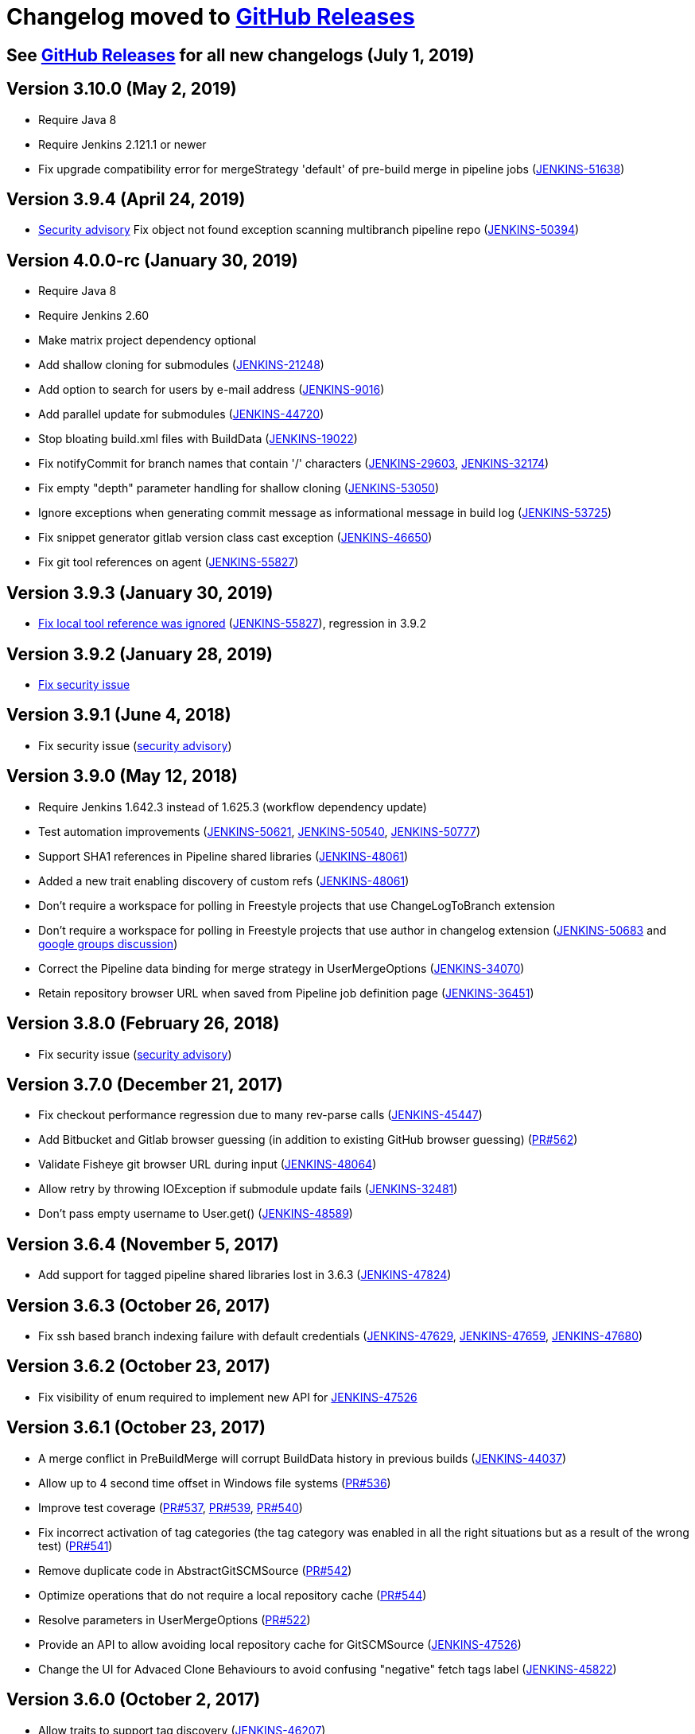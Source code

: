 [[changelog-moved-to-github-releases]]
= Changelog moved to https://github.com/jenkinsci/git-plugin/releases[GitHub Releases]

== See https://github.com/jenkinsci/git-plugin/releases[GitHub Releases] for all new changelogs (July 1, 2019)

== Version 3.10.0 (May 2, 2019)

* Require Java 8
* Require Jenkins 2.121.1 or newer
* Fix upgrade compatibility error for mergeStrategy 'default' of
pre-build merge in pipeline jobs
(https://issues.jenkins-ci.org/browse/JENKINS-51638[JENKINS-51638])

== Version 3.9.4 (April 24, 2019)

* https://jenkins.io/security/advisory/2019-01-28/[Security advisory] Fix object not
found exception scanning multibranch pipeline
repo (https://issues.jenkins-ci.org/browse/JENKINS-50394[JENKINS-50394])

== Version 4.0.0-rc (January 30, 2019)

* Require Java 8
* Require Jenkins 2.60
* Make matrix project dependency optional
* Add shallow cloning for submodules
(https://issues.jenkins-ci.org/browse/JENKINS-21248[JENKINS-21248])
* Add option to search for users by e-mail address
(https://issues.jenkins-ci.org/browse/JENKINS-9016[JENKINS-9016])
* Add parallel update for submodules
(https://issues.jenkins-ci.org/browse/JENKINS-44720[JENKINS-44720])
* Stop bloating build.xml files with BuildData
(https://issues.jenkins-ci.org/browse/JENKINS-19022[JENKINS-19022])
* Fix notifyCommit for branch names that contain '/' characters
(https://issues.jenkins-ci.org/browse/JENKINS-29603[JENKINS-29603],
https://issues.jenkins-ci.org/browse/JENKINS-32174[JENKINS-32174])
* Fix empty "depth" parameter handling for shallow cloning
(https://issues.jenkins-ci.org/browse/JENKINS-53050[JENKINS-53050])
* Ignore exceptions when generating commit message as informational
message in build log
(https://issues.jenkins-ci.org/browse/JENKINS-53725[JENKINS-53725])
* Fix snippet generator gitlab version class cast exception
(https://issues.jenkins-ci.org/browse/JENKINS-46650[JENKINS-46650])
* Fix git tool references on agent
(https://issues.jenkins-ci.org/browse/JENKINS-55827[JENKINS-55827])

== Version 3.9.3 (January 30, 2019)

* https://jenkins.io/security/advisory/2019-01-28/[Fix local tool reference was ignored]
(https://issues.jenkins-ci.org/browse/JENKINS-55827[JENKINS-55827]),
regression in 3.9.2

== Version 3.9.2 (January 28, 2019)

* https://jenkins.io/security/advisory/2019-01-28/[Fix security
issue]

== Version 3.9.1 (June 4, 2018)

* Fix security issue
(https://jenkins.io/security/advisory/2018-06-04/[security advisory])

== Version 3.9.0 (May 12, 2018)

* Require Jenkins 1.642.3 instead of 1.625.3 (workflow dependency
update)
* Test automation improvements
(https://issues.jenkins-ci.org/browse/JENKINS-50621[JENKINS-50621],
https://issues.jenkins-ci.org/browse/JENKINS-50540[JENKINS-50540],
https://issues.jenkins-ci.org/browse/JENKINS-50777[JENKINS-50777])
* Support SHA1 references in Pipeline shared libraries
(https://issues.jenkins-ci.org/browse/JENKINS-48061[JENKINS-48061])
* Added a new trait enabling discovery of custom refs
(https://issues.jenkins-ci.org/browse/JENKINS-48061[JENKINS-48061])
* Don't require a workspace for polling in Freestyle projects that
use ChangeLogToBranch extension
* Don't require a workspace for polling in Freestyle projects that
use author in changelog extension
(https://issues.jenkins-ci.org/browse/JENKINS-50683[JENKINS-50683] and
https://groups.google.com/d/msg/jenkinsci-dev/irft9lJIYVk/xnhNnrWcjJgJ[google groups discussion])
* Correct the Pipeline data binding for merge strategy in
UserMergeOptions
(https://issues.jenkins-ci.org/browse/JENKINS-34070[JENKINS-34070])
* Retain repository browser URL when saved from Pipeline job
definition page
(https://issues.jenkins-ci.org/browse/JENKINS-36451[JENKINS-36451])

== Version 3.8.0 (February 26, 2018)

* Fix security issue
(https://jenkins.io/security/advisory/2018-02-26/[security advisory])

== Version 3.7.0 (December 21, 2017)

* Fix checkout performance regression due to many rev-parse calls
(https://issues.jenkins-ci.org/browse/JENKINS-45447[JENKINS-45447])
* Add Bitbucket and Gitlab browser guessing (in addition to existing
GitHub browser guessing)
(https://github.com/jenkinsci/git-plugin/pull/562[PR#562])
* Validate Fisheye git browser URL during input
(https://issues.jenkins-ci.org/browse/JENKINS-48064[JENKINS-48064])
* Allow retry by throwing IOException if submodule update fails
(https://issues.jenkins-ci.org/browse/JENKINS-32481[JENKINS-32481])
* Don't pass empty username to User.get()
(https://issues.jenkins-ci.org/browse/JENKINS-48589[JENKINS-48589])

== Version 3.6.4 (November 5, 2017)

* Add support for tagged pipeline shared libraries lost in 3.6.3
(https://issues.jenkins-ci.org/browse/JENKINS-47824[JENKINS-47824])

== Version 3.6.3 (October 26, 2017)

* Fix ssh based branch indexing failure with default credentials
(https://issues.jenkins-ci.org/browse/JENKINS-47629[JENKINS-47629],
https://issues.jenkins-ci.org/browse/JENKINS-47659[JENKINS-47659],
https://issues.jenkins-ci.org/browse/JENKINS-47680[JENKINS-47680])

== Version 3.6.2 (October 23, 2017)

* Fix visibility of enum required to implement new API for
https://issues.jenkins-ci.org/browse/JENKINS-47526[JENKINS-47526]

== Version 3.6.1 (October 23, 2017)

* A merge conflict in PreBuildMerge will corrupt BuildData history in
previous builds
(https://issues.jenkins-ci.org/browse/JENKINS-44037[JENKINS-44037])
* Allow up to 4 second time offset in Windows file systems
(https://github.com/jenkinsci/git-plugin/pull/536[PR#536])
* Improve test coverage
(https://github.com/jenkinsci/git-plugin/pull/537[PR#537],
https://github.com/jenkinsci/git-plugin/pull/539[PR#539],
https://github.com/jenkinsci/git-plugin/pull/540[PR#540])
* Fix incorrect activation of tag categories (the tag category was
enabled in all the right situations but as a result of the wrong test)
(https://github.com/jenkinsci/git-plugin/pull/541[PR#541])
* Remove duplicate code in AbstractGitSCMSource
(https://github.com/jenkinsci/git-plugin/pull/542[PR#542])
* Optimize operations that do not require a local repository cache
(https://github.com/jenkinsci/git-plugin/pull/544[PR#544])
* Resolve parameters in UserMergeOptions
(https://github.com/jenkinsci/git-plugin/pull/522[PR#522])
* Provide an API to allow avoiding local repository cache for
GitSCMSource
(https://issues.jenkins-ci.org/browse/JENKINS-47526[JENKINS-47526])
* Change the UI for Advaced Clone Behaviours to avoid confusing
"negative" fetch tags label
(https://issues.jenkins-ci.org/browse/JENKINS-45822[JENKINS-45822])

== Version 3.6.0 (October 2, 2017)

* Allow traits to support tag discovery
(https://issues.jenkins-ci.org/browse/JENKINS-46207[JENKINS-46207])
* Don't exceed response header length
(https://issues.jenkins-ci.org/browse/JENKINS-46929[JENKINS-46929])
* Don't fail build if diagnostic print of commit message fails
(https://issues.jenkins-ci.org/browse/JENKINS-45729[JENKINS-45729])

== Version 3.5.1 (August 5, 2017)

* Extend API for Blue Ocean pipeline editing support in git
* Extend API to allow PreBuildMerge trait through a new plugin
* Don't ignore branches with '/' in GitSCMFileSystem
(https://issues.jenkins-ci.org/browse/JENKINS-42817[JENKINS-42817])
* Show folder scoped credentials in modern SCM
(https://issues.jenkins-ci.org/browse/JENKINS-44271[JENKINS-44271])

== Version 3.5.0 (July 28, 2017)

* Upgrade to version 2.5.0
* Switch GitSCMSource indexing based on ls-remote to correctly
determine orphaned branches
(https://issues.jenkins-ci.org/browse/JENKINS-44751[JENKINS-44751])
* (Internal, not user visible) Provide an extension for downstream
SCMSource plugins to use for PR merging that disables shallow clones
when doing a PR-merge
(https://issues.jenkins-ci.org/browse/JENKINS-45771[JENKINS-45771])

== Version 3.4.1 (July 18, 2017)

* Fix credentials field being incorrectly marked as transient
(https://issues.jenkins-ci.org/browse/JENKINS-45598[JENKINS-45598])

== Version 3.4.0 (July 17, 2017)

* Refactor the Git Branch Source UI / UX to simplify configuration
and enable configuration options to be shared with dependent plugins
such as GitHub Branch Source and Bitbucket Branch Source
(https://issues.jenkins-ci.org/browse/JENKINS-43507[JENKINS-43507]).
Please consult the linked ticket for full details. The high-level
changes are: +
** There were a number of behaviours that are valid when used from a
standalone job but are not valid in the context of a branch source and a
multibranch project. These behaviours did not (and could not) work when
configured against a branch source. These behaviours have been removed
as configuration options for a Git Branch Source.
** In the context of a multibranch project, the checkout to local branch
behaviour will now just check out to the branch name that matches the
name of the branch. The ability to specify a fixed custom branch name
does not make sense in the context of a multibranch project.
** Because each branch job in a multibranch project will only ever build
the one specific branch, the default behaviour for a Git Branch Source
is now to use a minimal refspec corresponding to just the required
branch. Tags will not be checked out by default. If you have a
multibranch project that requires the full set of ref-specs (for
example, you might have a pipeline that will use some analysis tool on
the diff with some other branch) you can restore the previous behaviour
by adding the "Advanced Clone Behaviours". Note: In some cases you may
also need to add the "Specify ref specs" behaviour.

== Version 3.3.2 (July 10, 2017)

* Fix security issue
(https://jenkins.io/security/advisory/2017-07-10/[security advisory])

== Version 3.3.1 (June 23, 2017)

* Print first line of commit message in console log
(https://issues.jenkins-ci.org/browse/JENKINS-38241[JENKINS-38241],
https://issues.jenkins-ci.org/browse/JENKINS-38827[JENKINS-38827])
* Allow scm steps to return revision
(https://issues.jenkins-ci.org/browse/JENKINS-26100[JENKINS-26100],
https://issues.jenkins-ci.org/browse/JENKINS-38827[JENKINS-38827)])
* Don't require crumb for POST to /git/notifyCommit even when CSRF is
enabled
(https://issues.jenkins-ci.org/browse/JENKINS-34350[JENKINS-34350])
* Fix credentials tracking null pointer exception in pipeline library
use (https://issues.jenkins-ci.org/browse/JENKINS-44640[JENKINS-44640])
* Fix credentials tracking null pointer exception in git parameters
use (https://issues.jenkins-ci.org/browse/JENKINS-44087[JENKINS-44087])

== Version 3.3.0 (April 21, 2017)

* Track credentials use so that credentials show the jobs which use
them (https://issues.jenkins-ci.org/browse/JENKINS-38827[JENKINS-38827])
* Add a "Branches" list view column
(https://issues.jenkins-ci.org/browse/JENKINS-37331[JENKINS-37331])
* Add some Italian localization
* Fix null pointer exception when pipeline definition includes a
branch with no repository
(https://issues.jenkins-ci.org/browse/JENKINS-43630[JENKINS-43630])

== Version 3.2.0 (March 28, 2017)

* Add reporting API for default remote branch (https://issues.jenkins-ci.org/browse/JENKINS-40834[JENKINS-40834])
* Remove extra git tag actions from build results sidebar
(https://issues.jenkins-ci.org/browse/JENKINS-35475[JENKINS-35475])

== Version 3.1.0 (March 4, 2017)

* Add command line git https://git-lfs.github.com/[large file support (LFS)]
(https://issues.jenkins-ci.org/browse/JENKINS-30318[JENKINS-30318],
https://issues.jenkins-ci.org/browse/JENKINS-35687[JENKINS-35687],
https://issues.jenkins-ci.org/browse/JENKINS-38708[JENKINS-38708],
https://issues.jenkins-ci.org/browse/JENKINS-40174[JENKINS-40174])
* Allow custom remote and refspec for GitSCMSource (https://issues.jenkins-ci.org/browse/JENKINS-40908[JENKINS-40908])
* Add help for GitSCMSource (https://issues.jenkins-ci.org/browse/JENKINS-42204[JENKINS-42204])
* Add help for multiple refspecs (https://issues.jenkins-ci.org/browse/JENKINS-42050[JENKINS-42050])
* Log a warning if buildsByBranchName is too large (https://issues.jenkins-ci.org/browse/JENKINS-19022[JENKINS-19022])
* Avoid incorrect triggers when processing events (https://issues.jenkins-ci.org/browse/JENKINS-42236[JENKINS-42236])

== Version 3.0.5 (February 9, 2017)

* Please read https://jenkins.io/blog/2017/01/17/scm-api-2/[this Blog Post] before upgrading
* Upgrade SCM API dependency to 2.0.3
* Expose event origin to listeners
(https://issues.jenkins-ci.org/browse/JENKINS-41812[JENKINS-41812])

== Version 2.6.5 (February 9, 2017)

* Please read https://jenkins.io/blog/2017/01/17/scm-api-2/[this Blog Post] before upgrading
* Upgrade SCM API dependency to 2.0.3
* Expose event origin to listeners
(https://issues.jenkins-ci.org/browse/JENKINS-41812[JENKINS-41812])

== Version 3.0.4 (February 2, 2017)

* Please read https://jenkins.io/blog/2017/01/17/scm-api-2/[this Blog Post] before upgrading
* Upgrade to latest SCM API dependency

== Version 2.6.4 (February 2, 2017)

* Please read https://jenkins.io/blog/2017/01/17/scm-api-2/[this Blog Post] before upgrading
* Upgrade to latest SCM API dependency
* Remove beta dependency that was left by mistake in the 2.6.2
release (this is what 2.6.2 should have been)

== Version 3.0.3 (January 16, 2017)

*  Please read https://jenkins.io/blog/2017/01/17/scm-api-2/[this Blog Post] before upgrading
* Remove beta dependency that was left by mistake in the 3.0.2
release (this is what 3.0.2 should have been)

== Version 2.6.3 (SKIPPED)

* This version number has been skipped to keep alignment of the patch
version with the 3.0.x line until the SCM API coordinated releases have
been published to the update center

== Version 3.0.2 (January 16, 2017)

* Please read https://jenkins.io/blog/2017/01/17/scm-api-2/[this Blog Post] before upgrading
* Fix potential NPE in matching credentials
(https://github.com/jenkinsci/git-plugin/pull/467[PR #467])
* Add API to allow plugins to configure the SCM browser after
instantiation
(https://issues.jenkins-ci.org/browse/JENKINS-39837[JENKINS-39837])
* Updated Japanese translations
* Upgrade to SCM API 2.0.x APIs
(https://issues.jenkins-ci.org/browse/JENKINS-39355[JENKINS-39355])
* Fix help text (https://github.com/jenkinsci/git-plugin/pull/451[PR#451])

== Version 2.6.2 (January 16, 2017)

* Please read https://jenkins.io/blog/2017/01/17/scm-api-2/[this Blog Post] before upgrading
* Allow the SCM browser to be configured after SCM instance created
(https://issues.jenkins-ci.org/browse/JENKINS-39837[JENKINS-39837])
* Fixed translations
* Fixed copyright
* Updated Japanese translation
* Upgrade to SCM API 2.0.x APIs
(https://issues.jenkins-ci.org/browse/JENKINS-39355[JENKINS-39355])
* API to get author or committer email without having to call
getAuthor()

== Version 3.0.2-beta-1 (December 16, 2016)

* Update to SCM-API 2.0.1 APIs
(https://issues.jenkins-ci.org/browse/JENKINS-39355[JENKINS-39355])
* Add implementation of SCMFileSystem
(https://issues.jenkins-ci.org/browse/JENKINS-40382[JENKINS-40382])
* Fix help text for excluded regions regex
(https://github.com/jenkinsci/git-plugin/pull/451[PR#451])

== Version 2.6.2-beta-1 (December 16, 2016)

* Update to SCM-API 2.0.1 APIs
(https://issues.jenkins-ci.org/browse/JENKINS-39355[JENKINS-39355])
* Add implementation of SCMFileSystem
(https://issues.jenkins-ci.org/browse/JENKINS-40382[JENKINS-40382])

== Version 3.0.1 (November 18, 2016)

* Allow retrieval of a single revision (for improved pipeline support)
(https://issues.jenkins-ci.org/browse/JENKINS-31155[JENKINS-31155])
* Avoid null pointer exception in prebuild use of build data
(https://issues.jenkins-ci.org/browse/JENKINS-34369[JENKINS-34369])
* Allow git credentials references from global configuration screens
(https://issues.jenkins-ci.org/browse/JENKINS-38048[JENKINS-38048])
* Use correct specific version in workflow pipeline on subsequent
builds
(https://github.com/jenkinsci/git-plugin/commit/e15a431a62781c6081c57354a33a7e148a4452a1[e15a43])

== Version 2.6.1 (November 9, 2016)

* Allow retrieval of a single revision (for improved pipeline support)
(https://issues.jenkins-ci.org/browse/JENKINS-31155[JENKINS-31155])
* Avoid null pointer exception in prebuild use of build data
(https://issues.jenkins-ci.org/browse/JENKINS-34369[JENKINS-34369])
* Allow git credentials references from global configuration screens
(https://issues.jenkins-ci.org/browse/JENKINS-38048[JENKINS-38048])
* Use correct specific version in workflow pipeline on subsequent
builds
(https://github.com/jenkinsci/git-plugin/commit/e15a431a62781c6081c57354a33a7e148a4452a1[e15a43])

== Version 3.0.0 (September 10, 2016)

* Add submodule authentication using same credentials as parent
repository (https://issues.jenkins-ci.org/browse/JENKINS-20941[JENKINS-20941])
* Require JDK 7 and Jenkins 1.625 as minimum Jenkins version

== Version 2.6.0 (September 2, 2016)

* Add command line git support to multi-branch pipeline jobs
(https://issues.jenkins-ci.org/browse/JENKINS-33983[JENKINS-33983],
https://issues.jenkins-ci.org/browse/JENKINS-35565[JENKINS-35565],
https://issues.jenkins-ci.org/browse/JENKINS-35567[JENKINS-35567],
https://issues.jenkins-ci.org/browse/JENKINS-36958[JENKINS-36958],
https://issues.jenkins-ci.org/browse/JENKINS-37297[JENKINS-37297])
* Remove deleted branches from multi-branch cache when using command
line git (https://issues.jenkins-ci.org/browse/JENKINS-37727[JENKINS-37727])
* Create multi-branch cache parent directories if needed
(https://issues.jenkins-ci.org/browse/JENKINS-37482[JENKINS-37482])
* Use credentials API 2.1 (https://issues.jenkins-ci.org/browse/JENKINS-35525[JENKINS-35525])

== Version 2.5.3 (July 30, 2016)

* Prepare to coexist with git client plugin 2.0 when it changes from
JGit 3 to JGit 4
(https://github.com/jenkinsci/git-plugin/commit/71946a2896d3adcd1171ac59b7c45bacaf7a9c56[commit])
* Fix gogs repository browser configuration (https://issues.jenkins-ci.org/browse/JENKINS-37066[JENKINS-37066])
* Optionally "honor refspec on initial clone" rather than always
honoring refspec on initial clone (https://issues.jenkins-ci.org/browse/JENKINS-36507[JENKINS-36507])
* Don't ignore the checkout timeout value (https://issues.jenkins-ci.org/browse/JENKINS-22547[JENKINS-22547])

== Version 3.0.0-beta2 (July 6, 2016)

* Fix compatibility break introduced by git plugin 2.5.1 release
(https://issues.jenkins-ci.org/browse/JENKINS-36419[JENKINS-36419])
* Add many more git options to multi-branch project plugin and
literate plugin (plugins which use GitSCMSource)
* Improved help for regex branch specifiers and branch name matching
* Improve github browser guesser for more forms of GitHub URL
* Use Jenkins common controls for numeric entry in fields which are
limited to numbers (like shallow clone depth). Blocks the user from
inserting alphabetic characters into a field which should take numbers
* Honor refspec on initial fetch (https://issues.jenkins-ci.org/browse/JENKINS-31393[JENKINS-31393]) (note, some users may
depend on the old, poor behavior that the plugin fetched all refspecs
even though the user had specified a narrower refspec. Those users can
delete their refspec or modify it to be as wide as they need)
* Disallow deletion of the last repository entry in git configuration
(https://issues.jenkins-ci.org/browse/JENKINS-33956[JENKINS-33956])

== Version 2.5.2 (July 4, 2016)

* Fix compatibility break introduced by git plugin 2.5.1 release
(https://issues.jenkins-ci.org/browse/JENKINS-36419[JENKINS-36419])

== Version 2.5.1 (July 2, 2016)

* Add many more git options to multi-branch project plugin and
literate plugin (plugins which use GitSCMSource)
* Improved help for regex branch specifiers and branch name matching
* Improve github browser guesser for more forms of GitHub URL
* Use Jenkins common controls for numeric entry in fields which are
limited to numbers (like shallow clone depth). Blocks the user from
inserting alphabetic characters into a field which should take numbers
* Honor refspec on initial fetch (https://issues.jenkins-ci.org/browse/JENKINS-31393[JENKINS-31393]) (note, some users may
depend on the old, poor behavior that the plugin fetched all refspecs
even though the user had specified a narrower refspec. Those users can
delete their refspec or modify it to be as wide as they need)
* Disallow deletion of the last repository entry in git configuration
(https://issues.jenkins-ci.org/browse/JENKINS-33956[JENKINS-33956])

== Version 2.5.0 (June 19, 2016) - Submodule authentication has moved into git 3.0.0-beta

* Reject parameters passed through unauthenticated notifyCommit calls
(SECURITY-275)
* Don't generate error when two repos defined and specific SHA1 is
built (https://issues.jenkins-ci.org/browse/JENKINS-26268[JENKINS-26268])
* Fix stack trace generated when AssemblaWeb used as git hosting
service
* Fix array index violation when e-mail address is single character
"@"
* Add support for gogs self-hosted git service
* Use environment from executing node rather than using environment
from master
* Move pipeline GitStep from pipeline plugin to git plugin
(https://issues.jenkins-ci.org/browse/JENKINS-35247[JENKINS-35247]); *note* that if you have the _Pipeline: SCM Step_ plugin
installed, you must update it as well

== Version 3.0.0-beta1 (June 15, 2016)

* Continuation of git plugin 2.5.0-beta series (2.5.0 release number
used for SECURITY-275 fix)
* Don't generate error when two repos defined and specific SHA1 is
built (https://issues.jenkins-ci.org/browse/JENKINS-26268[JENKINS-26268])
* Fix stack trace generated when AssemblaWeb used as git hosting
service
* Fix array index violation when e-mail address is single character
"@"
* Add support for gogs self-hosted git service
* Use environment from executing node rather than using environment
from master
* Move pipeline GitStep from pipeline plugin to git plugin
(https://issues.jenkins-ci.org/browse/JENKINS-35247[JENKINS-35247])

== Version 2.5.0-beta5 (April 19, 2016)

* Fix botched merge that was included in 2.5.0-beta4
* Include latest changes from master branch (git plugin 2.4.4)

== Version 2.4.4 (March 24, 2016)

* Fix git plugin 2.4.3 data loss when saving job definition
(https://issues.jenkins-ci.org/browse/JENKINS-33695[JENKINS-33695] and https://issues.jenkins-ci.org/browse/JENKINS-33564[JENKINS-33564])
* Restore BuildData.equals lost in git plugin 2.4.2 revert mistake
(https://issues.jenkins-ci.org/browse/JENKINS-29326[JENKINS-29326])

== Version 2.4.3 (March 19, 2016)

* Optionally derive local branch name from remote branch name
(https://issues.jenkins-ci.org/browse/JENKINS-33202[JENKINS-33202])
* Allow shallow clone depth to be specified (https://issues.jenkins-ci.org/browse/JENKINS-24728[JENKINS-24728])
* Allow publishing from shallow clone if git version supports it
(https://issues.jenkins-ci.org/browse/JENKINS-31108[JENKINS-31108])
* Allow GitHub browser guesser to work even if multiple refspecs
defined for same URL (https://issues.jenkins-ci.org/browse/JENKINS-33409[JENKINS-33409])
* Clarify Team Foundation Server browser name (remove 2013 specific
string)
* Reduce memory use in difference calculation (https://issues.jenkins-ci.org/browse/JENKINS-31326[JENKINS-31326])
* Resolve several findbugs warnings

== Version 2.4.2 (February 1, 2016)

* Show changelog even if prune stale branches is enabled
(https://issues.jenkins-ci.org/browse/JENKINS-29482[JENKINS-29482])
* Set GIT_PREVIOUS_SUCCESSFUL_COMMIT even if prune stale branches is
enabled (https://issues.jenkins-ci.org/browse/JENKINS-32218[JENKINS-32218])

== Version 2.4.1 (December 26, 2015)

* Allow clone to optionally not fetch tags (https://issues.jenkins-ci.org/browse/JENKINS-14572[JENKINS-14572])
* Allow submodules to use a reference repo (https://issues.jenkins-ci.org/browse/JENKINS-18666[JENKINS-18666])
* Use OR instead of AND when combining multiple refspecs
(https://issues.jenkins-ci.org/browse/JENKINS-29796[JENKINS-29796])
* Remove dead branches from BuildData (https://issues.jenkins-ci.org/browse/JENKINS-29482[JENKINS-29482])
* Fix Java 6 date parsing error (https://issues.jenkins-ci.org/browse/JENKINS-29857[JENKINS-29857])
* Set changeset time correctly (https://issues.jenkins-ci.org/browse/JENKINS-30073[JENKINS-30073])
* Include parent SHA1 in RhodeCode diff URL (https://issues.jenkins-ci.org/browse/JENKINS-17117[JENKINS-17117])
* Don't set GIT_COMMIT to an empty value (https://issues.jenkins-ci.org/browse/JENKINS-27180[JENKINS-27180])
* Fix AssemblaWeb diff link (https://issues.jenkins-ci.org/browse/JENKINS-29731[JENKINS-29731])
* Attempt fix for multi-scm sporadic failures (https://issues.jenkins-ci.org/browse/JENKINS-26587[JENKINS-26587])

== Version 2.5.0-beta3 (November 12, 2015)

* Still more work on submodule authentication support by allowing
submodules to use parent credentials (https://issues.jenkins-ci.org/browse/JENKINS-20941[JENKINS-20941])

== Version 2.5.0-beta2 (November 8, 2015)

* More work on submodule authentication support by allowing submodules
to use parent credentials (https://issues.jenkins-ci.org/browse/JENKINS-20941[JENKINS-20941])

== Version 2.5.0-beta1 (November 4, 2015)

* Submodule authentication support by allowing submodules to use
parent credentials (https://issues.jenkins-ci.org/browse/JENKINS-20941[JENKINS-20941])

== Version 2.4.0 (July 18, 2015)

* Branch spec help text improved (https://issues.jenkins-ci.org/browse/JENKINS-27115[JENKINS-27115])
* Allow additional notifyCommit arguments (https://issues.jenkins-ci.org/browse/JENKINS-27902[JENKINS-27902])
* Parameterized branch name handling improvements (Pull requests 226,
308, 309, https://issues.jenkins-ci.org/browse/JENKINS-27327[JENKINS-27327], https://issues.jenkins-ci.org/browse/JENKINS-27351[JENKINS-27351], https://issues.jenkins-ci.org/browse/JENKINS-27352[JENKINS-27352])
* Display error message in log when fetch fails (regression fix)
(https://issues.jenkins-ci.org/browse/JENKINS-26225[JENKINS-26225], https://issues.jenkins-ci.org/browse/JENKINS-27567[JENKINS-27567], https://issues.jenkins-ci.org/browse/JENKINS-27886[JENKINS-27886], https://issues.jenkins-ci.org/browse/JENKINS-28134[JENKINS-28134])
* Fix IllegalStateException when using notifyCommit URL
(https://issues.jenkins-ci.org/browse/JENKINS-26582[JENKINS-26582])
* Allow branch specification regex which does not include '*'
(https://issues.jenkins-ci.org/browse/JENKINS-26842[JENKINS-26842])
* Detect changes correctly when polling
(https://issues.jenkins-ci.org/browse/JENKINS-27093[JENKINS-27093],
https://issues.jenkins-ci.org/browse/JENKINS-27332[JENKINS-27332],
https://issues.jenkins-ci.org/browse/JENKINS-27769[JENKINS-27769])
* Fix GitHub Webhook handling (https://issues.jenkins-ci.org/browse/JENKINS-27282[JENKINS-27282])
* Fix polling with a parameterized branch name (https://issues.jenkins-ci.org/browse/JENKINS-27349[JENKINS-27349])
* Don't throw exception when changelog entry is missing parent
(https://issues.jenkins-ci.org/browse/JENKINS-28260[JENKINS-28260],
https://issues.jenkins-ci.org/browse/JENKINS-28290[JENKINS-28290],
https://issues.jenkins-ci.org/browse/JENKINS-28291[JENKINS-28291])
* Don't throw exception when saving GitLab browser config
(https://issues.jenkins-ci.org/browse/JENKINS-28792[JENKINS-28792])
* Rebuild happened on each poll, even with no changes (https://issues.jenkins-ci.org/browse/JENKINS-29066[JENKINS-29066])
* Remote class loading issue work-around (https://issues.jenkins-ci.org/browse/JENKINS-21520[JENKINS-21520])

== Version 2.3.5 (February 18, 2015)

* Support Microsoft Team Foundation Server 2013 as a git repository
browser
* Support more merge modes (fast forward, no fast forward, fast
forward only (https://issues.jenkins-ci.org/browse/JENKINS-12402[JENKINS-12402])
* Handle regular expression branch name correctly even if it does not
contain asterisk (https://issues.jenkins-ci.org/browse/JENKINS-26842[JENKINS-26842])
* Log the error stack trace if fetch fails (temporary diagnostic aid)

== Version 2.3.4 (January 8, 2015)

* Fix jelly page escape bug (which was visible in the GitHub plugin)

== Version 2.2.12 (January 8, 2015)

* Fix jelly page escape bug (which was visible in the GitHub plugin)

== Version 2.3.3 (January 6, 2015)

* Use git client plugin 1.15.0
* Escape HTML generated into jelly pages with escape="true"
* Expand environment variables in GitPublisher again (https://issues.jenkins-ci.org/browse/JENKINS-24786[JENKINS-24786])

== Version 2.2.11 (January 6, 2015)

* Update to JGit 3.6.1
* Use git client plugin 1.15.0
* Escape HTML generated into jelly pages with escape="true"
* Fix multiple builds can be triggered for same commit (https://issues.jenkins-ci.org/browse/JENKINS-25639[JENKINS-25639])

== Version 2.3.2 (December 19, 2014)

* Use git client plugin 1.13.0
(http://git-blame.blogspot.com.es/2014/12/git-1856-195-205-214-and-221-and.html[CVE-2014-9390])

== Version 2.2.10 (December 19, 2014)

* Use git client plugin 1.13.0
(http://git-blame.blogspot.com.es/2014/12/git-1856-195-205-214-and-221-and.html[CVE-2014-9390])
* Do not continuously build when polling multiple repositories
(https://issues.jenkins-ci.org/browse/JENKINS-25639[JENKINS-25639])

== Version 2.3.1 (November 29, 2014)

* Add a build chooser to limit branches to be built based on age or
ancestor SHA1
* Update to git-client-plugin 1.12.0 (includes JGit 3.5.2)
* Allow polling to ignore detected changes based on commit content
* Do not continuously build when polling multiple repositories
(https://issues.jenkins-ci.org/browse/JENKINS-25639[JENKINS-25639])
* Expand parameters on repository url before associate one url to one
credential (https://issues.jenkins-ci.org/browse/JENKINS-23675[JENKINS-23675])
* Expand parameters on branch spec for remote polling (https://issues.jenkins-ci.org/browse/JENKINS-20427[JENKINS-20427],
https://issues.jenkins-ci.org/browse/JENKINS-14276[JENKINS-14276])
* Fix Gitiles file link for various Gitiles versions (https://issues.jenkins-ci.org/browse/JENKINS-25568[JENKINS-25568])
* Fixed notifyCommit builddata (https://issues.jenkins-ci.org/browse/JENKINS-24133[JENKINS-24133])
* Improve notifyCommit message to reduce user confusion

== Version 2.2.9 (November 23, 2014)

* Added behavior: "Polling ignores commits with certain messages"
* GIT_BRANCH set to detached when sha1 parameter set in notifyCommit
URL (https://issues.jenkins-ci.org/browse/JENKINS-24133[JENKINS-24133])

== Version 2.2.8 (November 12, 2014)

*  Add submodule update timeout as an option (https://issues.jenkins-ci.org/browse/JENKINS-22400[JENKINS-22400])
*  Update Gitlab support for newer Gitlab versions (https://issues.jenkins-ci.org/browse/JENKINS-25568[JENKINS-25568])
*  No exception if changeset author can't be found (https://issues.jenkins-ci.org/browse/JENKINS-16737[JENKINS-16737] and
https://issues.jenkins-ci.org/browse/JENKINS-10434[JENKINS-10434])
*  Annotate builddata earlier to reduce race conditions (https://issues.jenkins-ci.org/browse/JENKINS-23641[JENKINS-23641])
*  Pass marked revision to decorate revision (https://issues.jenkins-ci.org/browse/JENKINS-25191[JENKINS-25191])
*  Avoid null pointer exception when last repo or branch deleted
(https://issues.jenkins-ci.org/browse/JENKINS-25313[JENKINS-25313])
*  Allow retry by throwing a different exception during certain fetch
failures (https://issues.jenkins-ci.org/browse/JENKINS-20531[JENKINS-20531])
*  Do not require a workspace when polling multiple repositories
(https://issues.jenkins-ci.org/browse/JENKINS-25414[JENKINS-25414])

== Version 2.3 (November 10, 2014)

*  Released for Jenkins 1.568 and later, update center will exclude
from earlier Jenkins versions
*  Do not require a workspace when polling multiple repositories
(https://issues.jenkins-ci.org/browse/JENKINS-25414[JENKINS-25414])

== Version 2.3-beta-4 (October 29, 2014)

*  Update to JGit 3.5.1
*  Allow retry if fetch fails (https://issues.jenkins-ci.org/browse/JENKINS-20531[JENKINS-20531])
*  Don't NPE if all repos and all branches removed from job definition
(https://issues.jenkins-ci.org/browse/JENKINS-25313[JENKINS-25313])
*  Correctly record built revision even on failed merge (https://issues.jenkins-ci.org/browse/JENKINS-25191[JENKINS-25191])
*  Record build data sooner for better concurrency and safety
(https://issues.jenkins-ci.org/browse/JENKINS-23641[JENKINS-23641])
*  Do not throw exception if author can't be found in change set
(https://issues.jenkins-ci.org/browse/JENKINS-16737[JENKINS-16737], https://issues.jenkins-ci.org/browse/JENKINS-10434[JENKINS-10434])

== Version 2.2.7 (October 8, 2014)

*  Honor project specific Item/CONFIGURE permission even if overall
Item/CONFIGURE has not been granted (SECURITY-158)
*  Save current build in BuildData prior to rescheduling
(https://issues.jenkins-ci.org/browse/JENKINS-21464[JENKINS-21464])
*  Fix GitPublisher null pointer exception when previous slave is
missing
*  Expand variables in branch spec for remote polling (https://issues.jenkins-ci.org/browse/JENKINS-20427[JENKINS-20427],
https://issues.jenkins-ci.org/browse/JENKINS-14276[JENKINS-14276])
*  Add GIT_PREVIOUS_SUCCESSFUL_COMMIT environment variable

== Version 2.3-beta-3 (October 8, 2014)

*  Honor project specific Item/CONFIGURE permission even if overall
Item/CONFIGURE has not been granted (SECURITY-158)
*  Save current build in BuildData prior to rescheduling
(https://issues.jenkins-ci.org/browse/JENKINS-21464[JENKINS-21464])
*  Fix GitPublisher null pointer exception when previous slave is
missing
*  Expand variables in branch spec for remote polling (https://issues.jenkins-ci.org/browse/JENKINS-20427[JENKINS-20427],
https://issues.jenkins-ci.org/browse/JENKINS-14276[JENKINS-14276])
*  Add GIT_PREVIOUS_SUCCESSFUL_COMMIT environment variable

== Version 2.2.6 (September 20, 2014)

*  Add optional "force" to push from publisher (https://issues.jenkins-ci.org/browse/JENKINS-24082[JENKINS-24082])
*  Support gitlist as a repository browser (https://issues.jenkins-ci.org/browse/JENKINS-19029[JENKINS-19029])
*  Print the remote HEAD SHA1 in poll results to ease diagnostics
*  Add help describing the regex syntax allowed for "Branches to build"
*  Improve environment support which caused git polling to fail with
"ssh not found" (https://issues.jenkins-ci.org/browse/JENKINS-24516[JENKINS-24516], https://issues.jenkins-ci.org/browse/JENKINS-24467[JENKINS-24467])
*  Pass a listener to calls to getEnvironment (https://issues.jenkins-ci.org/browse/JENKINS-24772[JENKINS-24772])

== Version 2.3-beta-2 (September 3, 2014)

* Print remote head when fetching a SHA1
*  Assembla browser breaks config page (https://issues.jenkins-ci.org/browse/JENKINS-24261[JENKINS-24261])
*  Recent changes is always empty in merge job (https://issues.jenkins-ci.org/browse/JENKINS-20392[JENKINS-20392])
*  Polling incorrectly detects changes when refspec contains variable
(https://issues.jenkins-ci.org/browse/JENKINS-22009[JENKINS-22009])
*  Matrix project fails pre-merge (https://issues.jenkins-ci.org/browse/JENKINS-23179[JENKINS-23179])
*  Add "Change log compare to branch" option to improve "Recent
changes" for certain use cases
*  Add Assembla as supported source code and change browser support
*  Add Gitiles as supported source code and change browser support
(android project git browser)
*  Return correct date/time to REST query of build date (https://issues.jenkins-ci.org/browse/JENKINS-23791[JENKINS-23791])
*  Add timeout option to checkout (for slow file systems and large
repos) (https://issues.jenkins-ci.org/browse/JENKINS-22400[JENKINS-22400])
*  Expand parameters on repository url before evaluating credentials
(https://issues.jenkins-ci.org/browse/JENKINS-23675[JENKINS-23675])
*  Update to git-client-plugin 1.10.1.0 and JGit 3.4.1
*  Update other dependencies (ssh-credentials, credentials,
httpcomponents, joda-time)

== Version 2.2.5 (August 15, 2014)

* Assembla browser breaks config page (https://issues.jenkins-ci.org/browse/JENKINS-24261[JENKINS-24261])
* Recent changes is always empty in merge job (https://issues.jenkins-ci.org/browse/JENKINS-20392[JENKINS-20392])
* Polling incorrectly detects changes when refspec contains variable
(https://issues.jenkins-ci.org/browse/JENKINS-22009[JENKINS-22009])
* Matrix project fails pre-merge (https://issues.jenkins-ci.org/browse/JENKINS-23179[JENKINS-23179])

== Version 2.2.4 (August 2, 2014)

* Add "Change log compare to branch" option to improve "Recent
changes" for certain use cases
* Add Assembla as supported source code and change browser support
* Add Gitiles as supported source code and change browser support
(android project git browser)
* Return correct date/time to REST query of build date
(https://issues.jenkins-ci.org/browse/JENKINS-23791[JENKINS-23791])

== Version 2.2.3 (July 31, 2014)

* Add timeout option to checkout (for slow file systems and large
repos) (https://issues.jenkins-ci.org/browse/JENKINS-22400[JENKINS-22400])
* Expand parameters on repository url before evaluating credentials
(https://issues.jenkins-ci.org/browse/JENKINS-23675[JENKINS-23675])
* Update to git-client-plugin 1.10.1.0 and JGit 3.4.1
* Update other dependencies (ssh-credentials, credentials,
httpcomponents, joda-time)

== Version 2.3-beta-1 (June 16, 2014)

* Adapting to SCM API changes in Jenkins 1.568+. (https://issues.jenkins-ci.org/browse/JENKINS-23365[JENKINS-23365])
* Fixed advanced branch spec behaviour in getCandidateRevisions
* includes/excludes branches specified using wildcard, and separated
by white spaces.
* Update to git-client-plugin 1.9.0 and JGit 3.4.0
* Option to set submodules update timeout (https://issues.jenkins-ci.org/browse/JENKINS-22400[JENKINS-22400])

== Version 2.2.2 (June 24, 2014)

* Remote API export problem finally fixed (https://issues.jenkins-ci.org/browse/JENKINS-9843[JENKINS-9843])

== Version 2.2.1 (April 12, 2014)

* Allow clean before checkout (https://issues.jenkins-ci.org/browse/JENKINS-22510[JENKINS-22510])
* Do not append trailing slash to most repository browser URL's
(https://issues.jenkins-ci.org/browse/JENKINS-22342[JENKINS-22342])
* Fix null pointer exception in git polling with inverse build chooser
(https://issues.jenkins-ci.org/browse/JENKINS-22053[JENKINS-22053])

== Version 2.2.0 (April 4, 2014)

* Add optional submodule remote tracking if git version newer than
1.8.2 (https://issues.jenkins-ci.org/browse/JENKINS-19468[JENKINS-19468])
* Update to JGit 3.3.1
* Fix javadoc warnings

== Version 2.1.0 (March 31, 2014)

* Support sparse checkout if git version newer than 1.8.2
(https://issues.jenkins-ci.org/browse/JENKINS-21809[JENKINS-21809])
* Improve performance when many branches are in the repository
(https://issues.jenkins-ci.org/browse/JENKINS-5724[JENKINS-5724])
* Retain git browser URL when saving job configuration
(https://issues.jenkins-ci.org/browse/JENKINS-22064[JENKINS-22064])
* Resolve tags which contain slashes (https://issues.jenkins-ci.org/browse/JENKINS-21952[JENKINS-21952])

== Version 2.0.4 (March 6, 2014)

* Allow extension to require workspace for polling (https://issues.jenkins-ci.org/browse/JENKINS-19001[JENKINS-19001])
* ??? (tbd)

== Version 2.0.3 (February 21, 2014)

* Fix the post-commit hook notification logic (according
to http://javadoc.jenkins-ci.org/hudson/triggers/SCMTrigger.html#isIgnorePostCommitHooks()[SCMTrigger.html#isIgnorePostCommitHooks])

== Version 2.0.2 (February 20, 2014)

* Option to configure timeout on major git operations (clone, fetch)
* Locks are considered a retryable failure
* notifyCommit now accept a sha1 - make commit hook design simpler and
more efficient (no poll required)
* Extend branch specifier (https://issues.jenkins-ci.org/browse/JENKINS-17417[JENKINS-17417]) and git repository URL
* Better support for branches with "/" in name (https://issues.jenkins-ci.org/browse/JENKINS-14026[JENKINS-14026])
* Improve backward compatibility (https://issues.jenkins-ci.org/browse/JENKINS-20861[JENKINS-20861])

== Version 2.0.1 (January 8, 2014)

* Use git-credentials-store so http credentials don't appear in
workspace (https://issues.jenkins-ci.org/browse/JENKINS-20318[JENKINS-20318])
* Prune branch during fetch (https://issues.jenkins-ci.org/browse/JENKINS-20258[JENKINS-20258])
* Fix migration for 1.x skiptag option (https://issues.jenkins-ci.org/browse/JENKINS-20561[JENKINS-20561])
* Enforce Refsepc configuration after clone (https://issues.jenkins-ci.org/browse/JENKINS-20502[JENKINS-20502])

== Version 2.0 (October 22, 2013)

* Refactored git plugin for UI to keep clean. Most exotic features
now are isolated in Extensions, that is the recommended way to introduce
new features
* Introduce support for credentials (both ssh and username/password)
based on credentials plugin

== Version 1.5.0 (August 28, 2013)

* Additional environmental values available to git notes
* Extension point for other plugin to receive commit notifications
* Support promoted builds plugin (passing GitRevisionParameter)
* Do not re-use last build's environment for remote polling
(https://issues.jenkins-ci.org/browse/JENKINS-14321[JENKINS-14321])
* Fixed variable expansion during polling (https://issues.jenkins-ci.org/browse/JENKINS-7411[JENKINS-7411])
* Added Phabricator and Kiln Harmony repository browsers, fixed
GitLab URLs

== Version 1.4.0 (May 13, 2013)

* Avoid spaces in tag name, rejected by JGit (https://issues.jenkins-ci.org/browse/JENKINS-17195[JENKINS-17195])
* Force UTF-8 encoding to read changelog file (https://issues.jenkins-ci.org/browse/JENKINS-6203[JENKINS-6203])
* Retry build if SCM retry is configured
(https://issues.jenkins-ci.org/browse/https://issues.jenkins-ci.org/browse/JENKINS-14575[JENKINS-14575])
* Allow merge results to push from slave nodes, not just from master
node (https://issues.jenkins-ci.org/browse/https://issues.jenkins-ci.org/browse/JENKINS-16941[JENKINS-16941])

== Version 1.3.0 (March 12, 2013)

* Fix a regression fetching from multiple remote repositories
(https://issues.jenkins-ci.org/browse/JENKINS-16914[JENKINS-16914])
* Fix stackoverflow recursive invocation error caused by
MailAddressResolver (https://issues.jenkins-ci.org/browse/JENKINS-16849[JENKINS-16849])
* Fix invalid id computing merge changelog (https://issues.jenkins-ci.org/browse/JENKINS-16888[JENKINS-16888])
* Fix lock on repository files (https://issues.jenkins-ci.org/browse/JENKINS-12188[JENKINS-12188])
* Use default git installation if none matches (https://issues.jenkins-ci.org/browse/JENKINS-17013[JENKINS-17013]).
* Expand _reference_ parameter when set with variables
* Expose GIT_URL environment variable (https://issues.jenkins-ci.org/browse/JENKINS-16684[JENKINS-16684])
* Branch can be set by a regexp, starting with a colon (pull request
#138)

== Version 1.2.0 (February 20, 2013)

* move git client related stuff into Git Client plugin
* double checked backward compatibility with gerrit, git-parameter and
cloudbees validated-merge plugins.

== Version 1.1.29 (February 17, 2013)

* fix a regression that breaks jenkins remoting
* restore BuildChooser API signature, that introduced https://issues.jenkins-ci.org/browse/JENKINS-16851[JENKINS-16851]

== Version 1.1.27 (February 17, 2013)

* add version field to support new GitLab URL-scheme
* Trim branch name - a valid branch name does not begin or end with
whitespace. (https://issues.jenkins-ci.org/browse/JENKINS-15235[JENKINS-15235])
* set changeSet.kind to "git"
* Avoid some calls to "git show"
* Fix checking for an email address (https://issues.jenkins-ci.org/browse/JENKINS-16453[JENKINS-16453])
* update Git logo icon
* Pass combineCommits to action (https://issues.jenkins-ci.org/browse/JENKINS-15160[JENKINS-15160])
* expose previous built commit from same branch as GIT_PREVIOUS_COMMIT
* re-schedule project when multiple candidate revisions are left
* expand parameters in the remote branch name of merge options

=== GitAPI cleanup

Long term plan is to replace GitAPI cli-based implementation with a pure
java (JGit) one, so that plugin is not system dependent.

* move git-plugin specific logic in GitSCM, have GitAPI implementation
handle git client stuff only
* removed unused methods
* create unit test suite for GitAPI
* create alternate GitAPI implementation based on JGit

== Version 1.1.26 (November 13, 2012)

* git polling mechanism can have build in infinite loop (https://issues.jenkins-ci.org/browse/JENKINS-15803[JENKINS-15803])

== Version 1.1.25 (October 13, 2012)

* Do "git reset" when we do "git clean" on git submodules
(https://github.com/jenkinsci/git-plugin/pull/100[pull #100])
* NullPointerException during tag publishing (https://issues.jenkins-ci.org/browse/JENKINS-15391[JENKINS-15391])
* Adds http://rhodecode.org/[RhodeCode] support (https://issues.jenkins-ci.org/browse/JENKINS-15420[JENKINS-15420])
* Improved the `+BuildChooser+` extension point for other plugins.

== Version 1.1.24 (September 27, 2012)

* Shorten build data display name
https://issues.jenkins-ci.org/browse/https://issues.jenkins-ci.org/browse/JENKINS-15048[JENKINS-15048][issue #15048]
* Use correct refspec when fetching submodules
https://issues.jenkins-ci.org/browse/https://issues.jenkins-ci.org/browse/JENKINS-8149[JENKINS-8149][issue #8149]
* Allow a message to be associated with a tag created by the plugin

== Version 1.1.23 (September 3, 2012)

* Improve changelog parsing for merge targets
* prevent process to hang when git waits for user to interactively
provide credentials
* option to create a shallow clone to reduce network usage cloning large
git repositories
* option to use committer/author email as ID in jenkins user database
when parsing changelog (needed for openID / SSO integration)
* validate repository URL on job configuration

== Version 1.1.22 (August 8, 2012)

* Fix regression for fully qualified branch name (REPOSITORY/BRANCH)
https://issues.jenkins-ci.org/browse/JENKINS-14480[JENKINS-14480]
* Add support for variable expansion on branch spec (not just job
parameters) https://issues.jenkins-ci.org/browse/JENKINS-8563[JENKINS-8563]
* Use master environment, not last build node, for fast remote polling
https://issues.jenkins-ci.org/browse/JENKINS-14321[JENKINS-14321]
* run reset --hard on clean to take care of any local artifact
* normalize maven repository ID https://issues.jenkins-ci.org/browse/JENKINS-14443[JENKINS-14443]

== Version 1.1.21 (July 10, 2012)

* Fixed support for "/" in branches names (https://issues.jenkins-ci.org/browse/JENKINS-14026[JENKINS-14026])
* Fixed issue on windows+msysgit to escape "^" on git command line
(https://issues.jenkins-ci.org/browse/JENKINS-13007[JENKINS-13007])

== Version 1.1.20 (June 25, 2012)

* Fixed NPE (https://issues.jenkins-ci.org/browse/JENKINS-10880[JENKINS-10880])
* Fixed a git-rev-parse problem on Windows (https://issues.jenkins-ci.org/browse/JENKINS-13007[JENKINS-13007])
* Use 'git whatchanged' instead of 'git show' (https://issues.jenkins-ci.org/browse/JENKINS-13580[JENKINS-13580])
* Added git note support

== Version 1.1.19 (June 8, 2012)

* restore GitAPI constructor for backward compatibility (https://issues.jenkins-ci.org/browse/JENKINS-12025[JENKINS-12025])
* CGit browser support (https://issues.jenkins-ci.org/browse/JENKINS-6963[JENKINS-6963]).
* Handle special meaning of some charactes on Windows (https://issues.jenkins-ci.org/browse/JENKINS-13007[JENKINS-13007])
* fixed java.lang.NoSuchMethodError: java/lang/String.isEmpty()
(https://issues.jenkins-ci.org/browse/JENKINS-13993[JENKINS-13993]).
* Git icon(git-48x48.png) missing in job page. (https://issues.jenkins-ci.org/browse/JENKINS-13413[JENKINS-13413]).
* Git "Tag to push" should trim whitespace (https://issues.jenkins-ci.org/browse/JENKINS-13550[JENKINS-13550]).

== Version 1.1.18 (April 27, 2012)

* Loosened the repository matching algorithm for the push notification
to better work with a repository with multiple access protocols.

== Version 1.1.17 (April 9, 2012)

* Fixed NPE in `+compareRemoteRevisionWith+` (https://issues.jenkins-ci.org/browse/JENKINS-10880[JENKINS-10880])
* Improved the caching of static resources
* `+notifyCommit+` endpoint now accept a comma delimited list of
affected branches. Only the build(s) that match those branches will be
triggered

== Version 1.1.16 (February 28, 2012)

* You can look up builds by their SHA1 through URLs like
\http://yourserver/jenkins/job/foo/scm/bySHA1/ab1249ab/ (any prefix of
SHA1 will work)
* Perform environment variable expansion on the checkout directory.
* Support GitLab scm browser
* Support BitBucket.org scm browser
* option to set includes regions (https://issues.jenkins-ci.org/browse/JENKINS-11749[JENKINS-11749])
* fix regression to deserialize build history (https://issues.jenkins-ci.org/browse/JENKINS-12369[JENKINS-12369])

== Version 1.1.15 (December 27, 2011)

* Fixed a bug where the push notification didn't work with
read-protected projects. (https://issues.jenkins-ci.org/browse/JENKINS-12022[JENKINS-12022])
* Improved the handling of disabled projects in the push notification.

== Version 1.1.14 (November 30, 2011)

* Added support for instant commit push notifications (see also this
http://kohsuke.org/2011/12/01/polling-must-die-triggering-jenkins-builds-from-a-git-hook/[blog
post])

== Version 1.1.13 (November 24, 2011)

* option to ignore submodules completely (https://issues.jenkins-ci.org/browse/JENKINS-6658[JENKINS-6658])
* support FishEye scm browser (https://issues.jenkins-ci.org/browse/JENKINS-7849[JENKINS-7849])
* inverse choosing strategy to select all branches except for those
specified (https://github.com/jenkinsci/git-plugin/pull/45[pull request
#45])
* option to clone from a reference repository
* fix databinding bug (https://issues.jenkins-ci.org/browse/JENKINS-9914[JENKINS-9914])
* action to tag a build, similar to subversion plugin feature

== Version 1.1.12 (August 5, 2011)

* When choosing the branch to build, Jenkins will pick up the oldest
branch to induce fairness in the scheduling. (it looks at the timestamp
of the tip of the branch.)
* Git now polls without needing a workspace (https://issues.jenkins-ci.org/browse/JENKINS-10131[JENKINS-10131])
* Fixed the "no remote from branch name" problem (https://issues.jenkins-ci.org/browse/JENKINS-10060[JENKINS-10060])

== Version 1.1.11 (July 22, 2011)

* Add support for generating links to Gitorious repositories.
(https://github.com/jenkinsci/git-plugin/pull/38[PR#38])
* Fixed DefaultBuildChooser logic (https://issues.jenkins-ci.org/browse/JENKINS-10408[JENKINS-10408])

== Version 1.1.10 (July 15, 2011)

* Merge options persist properly now. (https://issues.jenkins-ci.org/browse/JENKINS-10270[JENKINS-10270])
* Fixed NPE in PreBuildMergeOptions when using REST API. (https://issues.jenkins-ci.org/browse/JENKINS-9843[JENKINS-9843])
* Global config name/email handle whitespace properly. (https://issues.jenkins-ci.org/browse/JENKINS-10272[JENKINS-10272],
https://issues.jenkins-ci.org/browse/JENKINS-9566[JENKINS-9566])
* Improved memory handling of "git whatchanged". (https://issues.jenkins-ci.org/browse/JENKINS-8365[JENKINS-8365])
* Excluded regions should now work with multiple commit changesets.
(https://issues.jenkins-ci.org/browse/JENKINS-8342[JENKINS-8342])
* ViewGit support added. (https://issues.jenkins-ci.org/browse/JENKINS-5163[JENKINS-5163])
* Fixed NPE when validating remote for publisher. (https://issues.jenkins-ci.org/browse/JENKINS-9971[JENKINS-9971])
* Tool selection persists now. (https://issues.jenkins-ci.org/browse/JENKINS-9765[JENKINS-9765])
* Remote branch pruning now happens after fetch, to make sure all
remotes are defined. (https://issues.jenkins-ci.org/browse/JENKINS-10348[JENKINS-10348])

== Version 1.1.9 (May 16, 2011)

* Don't strip off interesting stuff from branch names in token macro
(https://issues.jenkins-ci.org/browse/JENKINS-9510[JENKINS-9510])
* Changes to serialization to support working with the MultiSCM plugin
and general cleanliness.
(https://github.com/jenkinsci/git-plugin/pull/22[PR#22])
* Check to be sure remote actually exists in local repo before running
"git remote prune" against it. (https://issues.jenkins-ci.org/browse/JENKINS-9661[JENKINS-9661])
* Eliminate a problem with NPEs on git config user.name/user.email usage
on upgrades. (https://issues.jenkins-ci.org/browse/JENKINS-9702[JENKINS-9702])
* Add a check for git executable version as 1.7 or greater before using
--progress on git clone calls. (https://issues.jenkins-ci.org/browse/JENKINS-9635[JENKINS-9635])

== Version 1.1.8 (May 6, 2011)

* Re-release of 1.1.7 to deal with forked version of plugin having
already released with same groupId/artifactId/version as our 1.1.7
release, thereby breaking things.

== Version 1.1.7 (May 4, 2011)

* GIT_COMMIT environment variable now available in builds.
(https://issues.jenkins-ci.org/browse/JENKINS-9253[JENKINS-9253])
* Improved wording of error message when no revision is found to build.
(https://issues.jenkins-ci.org/browse/JENKINS-9339[JENKINS-9339])
* Added "--progress" to git clone call. (https://issues.jenkins-ci.org/browse/JENKINS-9168[JENKINS-9168])
* Underlying error actually shown when git fetch fails. (https://issues.jenkins-ci.org/browse/JENKINS-9052[JENKINS-9052])
* git config options for user.name and user.email now save properly.
(https://issues.jenkins-ci.org/browse/JENKINS-9071[JENKINS-9071])
* Properly handle empty string for branch when branch is parameterized.
(https://issues.jenkins-ci.org/browse/JENKINS-8656[JENKINS-8656])
* If no Jenkins user is found for a commit's user.name value, strip the
username from "\username@domain.com" from the user.email value and use
that instead. (https://issues.jenkins-ci.org/browse/JENKINS-9016[JENKINS-9016])

== Version 1.1.6 (March 8, 2011)

* Fix for warning stacktrace if parameterized trigger plugin was not
installed.
* No longer try to generate complete history as changelog if previous
build's SHA1 no longer exists in repository. (https://issues.jenkins-ci.org/browse/JENKINS-8853[JENKINS-8853])
* Fixed bug causing "Firstname \Lastname@domain.com" to be used as email
address for users. (https://issues.jenkins-ci.org/browse/JENKINS-7156[JENKINS-7156])
* Passwords should now be properly used in https URLs. (https://issues.jenkins-ci.org/browse/JENKINS-3807[JENKINS-3807])
* Exposed a few token macros

== Version 1.1.5 (February 14, 2011)

* Added an extension for to allow Git SHA1 of the current build to be
passed to downstream builds (so that they can act on the exact same
commit.)
* Allowed optional disabling of internal tagging (https://issues.jenkins-ci.org/browse/JENKINS-5676[JENKINS-5676])
* If specified, use configured values for user.email and user.name
(https://issues.jenkins-ci.org/browse/JENKINS-2754[JENKINS-2754])
* Removed obsolete/unused wipe out workspace option and defunct Gerrit
build chooser.
* Rebranded to Jenkins!

== Version 1.1.4 (December 4, 2010)

* For Matrix projects, push only at the end of the whole thing, not at
the configuration build (https://issues.jenkins-ci.org/browse/JENKINS-5005[JENKINS-5005]).
* Switching between browsers does not function properly (https://issues.jenkins-ci.org/browse/JENKINS-8210[JENKINS-8210]).
* Implement support for http://www.redmine.org/[Redmine] as browser.

== Version 1.1.3 (November 8, 2010)

* No changes except of updated version according to scm.

== Version 1.1.2 (November 8, 2010)

* Fixed major bug in polling (https://issues.jenkins-ci.org/browse/JENKINS-8032[JENKINS-8032])

== Version 1.1.1 (November 5, 2010)

* Improved logging for failures with git fetch.
* Made sure .gitmodules is closed properly. (https://issues.jenkins-ci.org/browse/JENKINS-7659[JENKINS-7659])
* Fixed issue with polling failing if the master has 0 executors.
(https://issues.jenkins-ci.org/browse/JENKINS-7547[JENKINS-7547])
* Modified Git publisher to run as late as possible in the post-build
plugin order. (https://issues.jenkins-ci.org/browse/JENKINS-7877[JENKINS-7877])
* Added optional call to "git remote prune" to prune obsolete local
branches before build. (https://issues.jenkins-ci.org/browse/JENKINS-7831[JENKINS-7831])

== Version 1.1 (September 21, 2010)

* Added ability for GitPublisher to only push if build succeeds.
(https://issues.jenkins-ci.org/browse/JENKINS-7176[JENKINS-7176])
* Fixed major bug with submodule behavior - making sure we don't try to
fetch submodules until we've finished the initial clone. (https://issues.jenkins-ci.org/browse/JENKINS-7258[JENKINS-7258])
* "Clean after checkout" wasn't invoked when pre-build merges were
enabled. (https://issues.jenkins-ci.org/browse/JENKINS-7276[JENKINS-7276])
* Form validation was missing for the GitPublisher tag and branch names,
and an empty value was allowed for GitPublisher target repositories,
leading to confusion. (https://issues.jenkins-ci.org/browse/JENKINS-7277[JENKINS-7277])
* "Clean before build" will now run in submodules as well as root.
(https://issues.jenkins-ci.org/browse/JENKINS-7376[JENKINS-7376])
* When polling, Hudson-configured environment variables were not being
used. (https://issues.jenkins-ci.org/browse/JENKINS-7411[JENKINS-7411])
* Modifications to BuildData to deal with Hudson no longer serializing
null keys. (https://issues.jenkins-ci.org/browse/JENKINS-7446[JENKINS-7446])
* Support for --recursive option to submodule commands. (https://issues.jenkins-ci.org/browse/JENKINS-6258[JENKINS-6258])

== Version 1.0.1 (August 9, 2010)

* Fixed submodules support - was broken by https://issues.jenkins-ci.org/browse/JENKINS-6902[JENKINS-6902] fix.
(https://issues.jenkins-ci.org/browse/JENKINS-7141[JENKINS-7141])
* Switched "Recent Changes" list for a project to count changes per
build, rather than using revision as if it were a number. (https://issues.jenkins-ci.org/browse/JENKINS-7154[JENKINS-7154])
* Stopped putting problematic slash at end of GitWeb URL. (https://issues.jenkins-ci.org/browse/JENKINS-7020[JENKINS-7020])

== Version 1.0 (July 29, 2010)

* Added support for Github as a repository browser.
* Added support for optionally putting source in a subdirectory of the
workspace (https://issues.jenkins-ci.org/browse/JENKINS-6357[JENKINS-6357])
* If all repository fetches fail, fail the build. (https://issues.jenkins-ci.org/browse/JENKINS-6902[JENKINS-6902])
* Improved logging of git command execution errors (https://issues.jenkins-ci.org/browse/JENKINS-6330[JENKINS-6330])
* Basic support for excluded regions and excluded users in polling added
(https://issues.jenkins-ci.org/browse/JENKINS-4556[JENKINS-4556])
* Support for optionally checking out to a local branch, rather than
detached HEAD (https://issues.jenkins-ci.org/browse/JENKINS-6856[JENKINS-6856])
* Revamped GitPublisher to allow for pushing tags to remotes and pushing
to remote branches, as well as existing push of merge results.
(https://issues.jenkins-ci.org/browse/JENKINS-5371[JENKINS-5371])

== Version 0.9.2 (June 22, 2010)

* Fixed major bug in BuildChooser default selection and serialization
(https://issues.jenkins-ci.org/browse/JENKINS-6827[JENKINS-6827])

== Version 0.9.1 (June 22, 2010)

* Dramatic improvement in changelog generation, thanks to a switch to
use "git whatchanged" (https://issues.jenkins-ci.org/browse/JENKINS-6781[JENKINS-6781])

== Version 0.9 (June 17, 2010)

* Improved support for BuildChooser as an extension point - other
plugins can now implement their own BuildChoosers and have them
automatically show up as an option in Git configuration when installed.
* Options added for wiping out the workspace before the build begins
(this option may be removed), and for using commit authors as the Hudson
changelog entry author, rather than the committers, the default
behavior.

== Version 0.8.2

* Support for Gerrit plugin.
* Support for different build choosers.

== Version 0.7.3

* Fixed https://issues.jenkins-ci.org/browse/JENKINS-2931[JENKINS-2931], git tag freezing job execution (jbq)
* Improve log messages (jbq)
* Use build listener to report messages when pushing tags to origin
(jbq)
* Fixed https://issues.jenkins-ci.org/browse/JENKINS-2762[JENKINS-2762], fail to clone a repository on Windows (jbq)

== Version 0.5

* Fix git plugin which was very broken when running on a remote server
(magnayn)
* Fix NPE in GitChangeLogParser upon project's first build (jbq)
* Change workspace to a FilePath in GitAPI (jbq)
* Use git rev-list once instead of invoking git rev-parse indefinitely
to find last build, see https://issues.jenkins-ci.org/browse/JENKINS-2469[JENKINS-2469]: GIT plugin very slow (jbq)
* Handle null-value of the repositories field to ensure
backwards-compatibility with version 0.3, +
ie when the project configuration is missing the <repositories/> XML
element (jbq)
* Improve error handling in revParse() (jbq)
* Fix handling of the "branch" configuration parameter (jbq)
* Improve tag handling, use show-ref instead of rev-parse to resolve the
tag reference (jbq)
* Fix https://issues.jenkins-ci.org/browse/JENKINS-2675[JENKINS-2675], Git fails on remote slaves (jbq)

== Version 0.4 (never released)

* Allow multiple GIT repositories to be specified (magnayn)
* Allow submodule configurations to be generated on the fly (magnayn)
* Avoid infinite loops when git doesn't contains tags (david_calavera)
* Don't do a log of the entire branch if it's never been built (magnayn)

== Version 0.3

* Add support for pre-build branch merges

== Version 0.2

* Improve handling of git repositories (use local tags to identify up to
date versions rather than the wc HEAD)
* Don't have to specify a branch, in which case all branches are
examined for changes and built
* Includes a publisher which can be used to push build success/failure
tags back up to the upstream repository

== Version 0.1

* Initial Release
* Allow extension to require workspace for polling (https://issues.jenkins-ci.org/browse/JENKINS-19001[JENKINS-19001])
